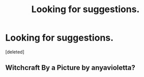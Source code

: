 #+TITLE: Looking for suggestions.

* Looking for suggestions.
:PROPERTIES:
:Score: 5
:DateUnix: 1395044345.0
:DateShort: 2014-Mar-17
:END:
[deleted]


** Witchcraft By a Picture by anyavioletta?
:PROPERTIES:
:Author: Shaman666
:Score: 1
:DateUnix: 1395101987.0
:DateShort: 2014-Mar-18
:END:
